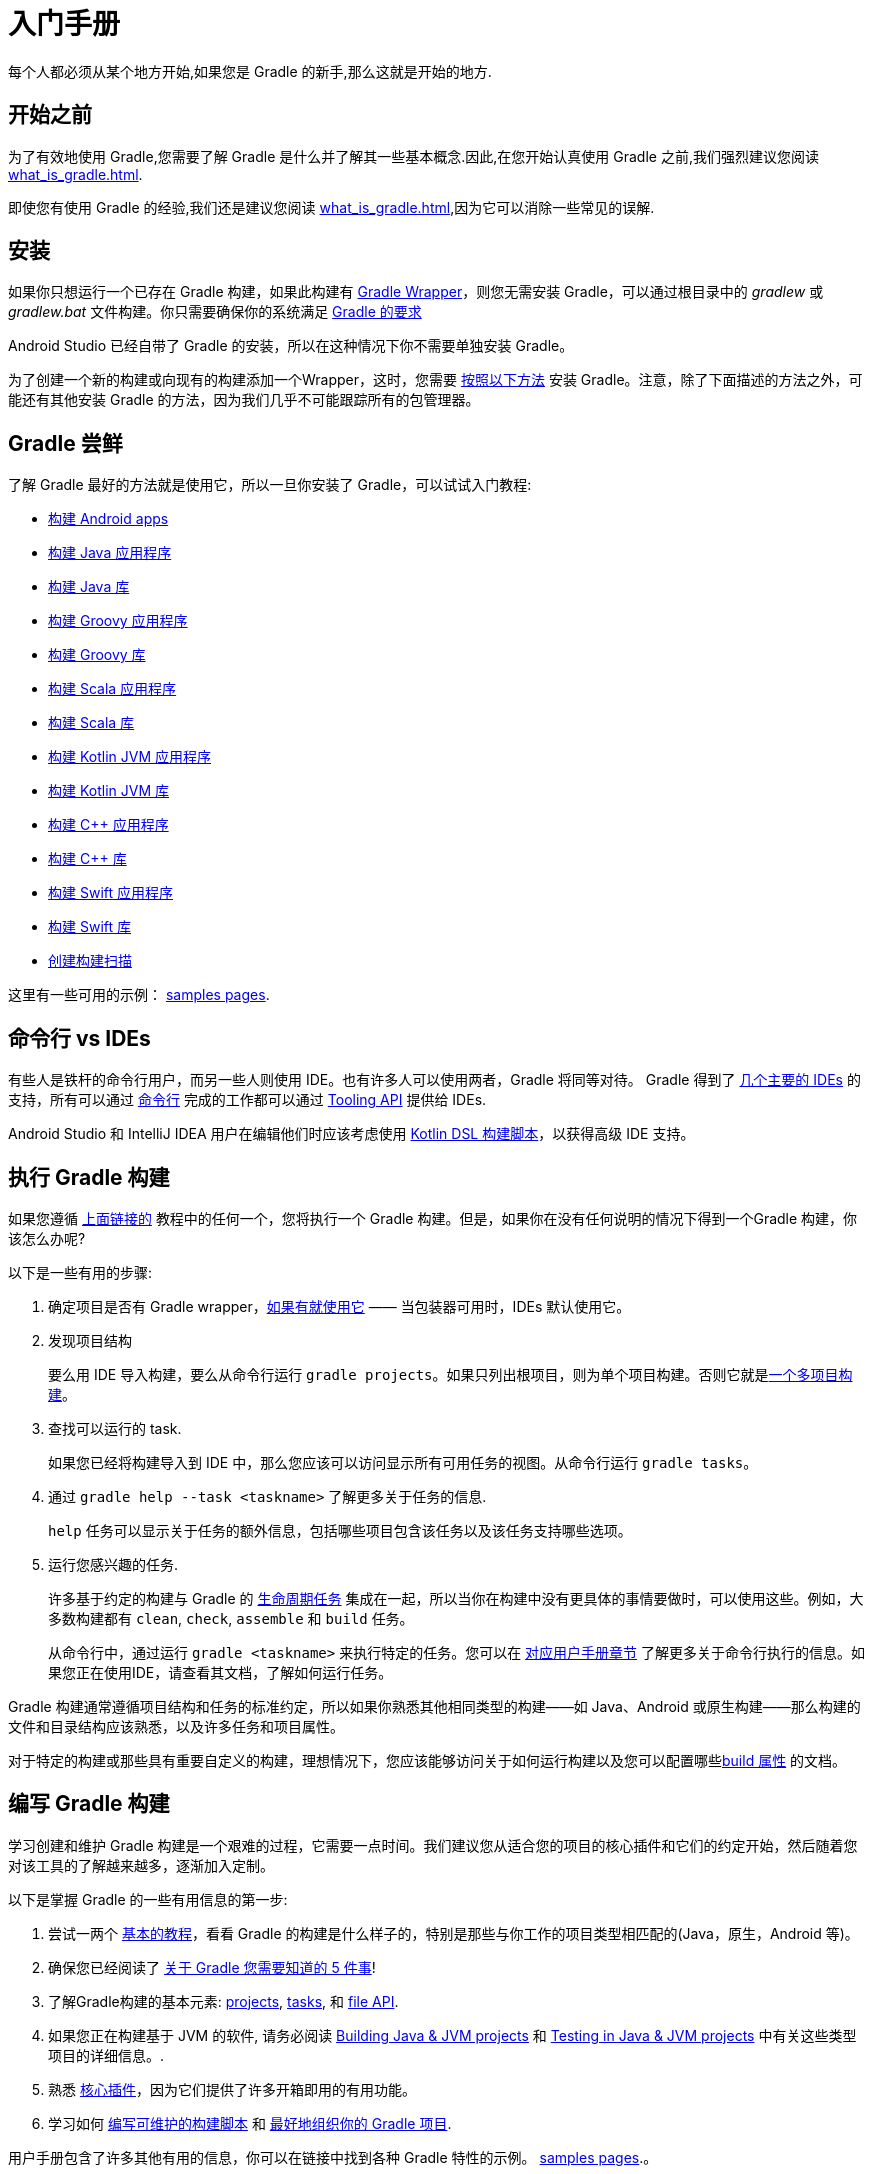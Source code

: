 // Copyright 2018 the original author or authors.
//
// Licensed under the Apache License, Version 2.0 (the "License");
// you may not use this file except in compliance with the License.
// You may obtain a copy of the License at
//
//      http://www.apache.org/licenses/LICENSE-2.0
//
// Unless required by applicable law or agreed to in writing, software
// distributed under the License is distributed on an "AS IS" BASIS,
// WITHOUT WARRANTIES OR CONDITIONS OF ANY KIND, either express or implied.
// See the License for the specific language governing permissions and
// limitations under the License.

[[getting_started]]
= 入门手册

每个人都必须从某个地方开始,如果您是 Gradle 的新手,那么这就是开始的地方.

== 开始之前

为了有效地使用 Gradle,您需要了解 Gradle 是什么并了解其一些基本概念.因此,在您开始认真使用 Gradle 之前,我们强烈建议您阅读 <<what_is_gradle#what_is_gradle>>.

即使您有使用 Gradle 的经验,我们还是建议您阅读 <<what_is_gradle#five_things>>,因为它可以消除一些常见的误解.

[[gs:installation]]
== 安装

如果你只想运行一个已存在 Gradle 构建，如果此构建有 <<gradle_wrapper#gradle_wrapper,Gradle Wrapper>>，则您无需安装 Gradle，可以通过根目录中的 _gradlew_ 或 _gradlew.bat_ 文件构建。你只需要确保你的系统满足  <<installation#sec:prerequisites,Gradle 的要求>>

Android Studio 已经自带了 Gradle 的安装，所以在这种情况下你不需要单独安装 Gradle。

为了创建一个新的构建或向现有的构建添加一个Wrapper，这时，您需要 <<installation#installation,按照以下方法>> 安装 Gradle。注意，除了下面描述的方法之外，可能还有其他安装 Gradle 的方法，因为我们几乎不可能跟踪所有的包管理器。

[[try_gradle]]
== Gradle 尝鲜

了解 Gradle 最好的方法就是使用它，所以一旦你安装了 Gradle，可以试试入门教程:

 * link:../samples/sample_building_android_apps.html[构建 Android apps]
 * link:../samples/sample_building_java_applications.html[构建 Java 应用程序]
 * link:../samples/sample_building_java_libraries.html[构建 Java 库]
 * link:../samples/sample_building_groovy_applications.html[构建 Groovy 应用程序]
 * link:../samples/sample_building_groovy_libraries.html[构建 Groovy 库]
 * link:../samples/sample_building_scala_applications.html[构建 Scala 应用程序]
 * link:../samples/sample_building_scala_libraries.html[构建 Scala 库]
 * link:../samples/sample_building_kotlin_applications.html[构建 Kotlin JVM 应用程序]
 * link:../samples/sample_building_kotlin_libraries.html[构建 Kotlin JVM 库]
 * link:../samples/sample_building_cpp_applications.html[构建 C++ 应用程序]
 * link:../samples/sample_building_cpp_libraries.html[构建 C++ 库]
 * link:../samples/sample_building_swift_applications.html[构建 Swift 应用程序]
 * link:../samples/sample_building_swift_libraries.html[构建 Swift 库]
 * link:https://scans.gradle.com/[创建构建扫描]

这里有一些可用的示例： link:../samples/index.html[samples pages].

== 命令行 vs IDEs

有些人是铁杆的命令行用户，而另一些人则使用 IDE。也有许多人可以使用两者，Gradle 将同等对待。 Gradle 得到了 <<third_party_integration#ides,几个主要的 IDEs>> 的支持，所有可以通过 <<command_line_interface#command_line_interface,命令行>> 完成的工作都可以通过 <<third_party_integration.adoc#embedding,Tooling API>> 提供给 IDEs.

Android Studio 和 IntelliJ IDEA 用户在编辑他们时应该考虑使用 <<kotlin_dsl#kotlin_dsl,Kotlin DSL 构建脚本>>，以获得高级 IDE 支持。

== 执行 Gradle 构建

如果您遵循 <<#try_gradle,上面链接的>> 教程中的任何一个，您将执行一个 Gradle 构建。但是，如果你在没有任何说明的情况下得到一个Gradle 构建，你该怎么办呢?

以下是一些有用的步骤:

 1. 确定项目是否有 Gradle wrapper，<<gradle_wrapper#sec:using_wrapper,如果有就使用它>>  —— 当包装器可用时，IDEs 默认使用它。
 2. 发现项目结构
+
要么用 IDE 导入构建，要么从命令行运行 `gradle projects`。如果只列出根项目，则为单个项目构建。否则它就是<<intro_multi_project_builds#intro_multi_project_builds,一个多项目构建>>。
 3. 查找可以运行的 task.
+
如果您已经将构建导入到 IDE 中，那么您应该可以访问显示所有可用任务的视图。从命令行运行 `gradle tasks`。
 4. 通过 `gradle help --task <taskname>` 了解更多关于任务的信息.
+
`help` 任务可以显示关于任务的额外信息，包括哪些项目包含该任务以及该任务支持哪些选项。
 5. 运行您感兴趣的任务.
+
许多基于约定的构建与 Gradle 的 <<base_plugin#sec:base_tasks,生命周期任务>> 集成在一起，所以当你在构建中没有更具体的事情要做时，可以使用这些。例如，大多数构建都有 `clean`, `check`, `assemble` 和 `build` 任务。
+
从命令行中，通过运行 `gradle <taskname>` 来执行特定的任务。您可以在 <<command_line_interface#command_line_interface,对应用户手册章节>> 了解更多关于命令行执行的信息。如果您正在使用IDE，请查看其文档，了解如何运行任务。

Gradle 构建通常遵循项目结构和任务的标准约定，所以如果你熟悉其他相同类型的构建——如 Java、Android 或原生构建——那么构建的文件和目录结构应该熟悉，以及许多任务和项目属性。

对于特定的构建或那些具有重要自定义的构建，理想情况下，您应该能够访问关于如何运行构建以及您可以配置哪些<<build_environment#build_environment,build 属性>>  的文档。

== 编写 Gradle 构建

学习创建和维护 Gradle 构建是一个艰难的过程，它需要一点时间。我们建议您从适合您的项目的核心插件和它们的约定开始，然后随着您对该工具的了解越来越多，逐渐加入定制。

以下是掌握 Gradle 的一些有用信息的第一步:

 1. 尝试一两个 <<#try_gradle,基本的教程>>，看看 Gradle 的构建是什么样子的，特别是那些与你工作的项目类型相匹配的(Java，原生，Android 等)。
 2. 确保您已经阅读了 <<what_is_gradle#five_things,关于 Gradle 您需要知道的 5 件事>>!
 3. 了解Gradle构建的基本元素: <<tutorial_using_tasks#sec:projects_and_tasks,projects>>, <<more_about_tasks#more_about_tasks,tasks>>, 和 <<working_with_files#working_with_files,file API>>.
 4. 如果您正在构建基于 JVM 的软件, 请务必阅读 <<building_java_projects#building_java_projects,Building Java & JVM projects>> 和 <<java_testing#java_testing,Testing in Java & JVM projects>> 中有关这些类型项目的详细信息。.
 5. 熟悉 <<plugin_reference#plugin_reference,核心插件>>，因为它们提供了许多开箱即用的有用功能。
 6. 学习如何 <<authoring_maintainable_build_scripts#authoring_maintainable_build_scripts,编写可维护的构建脚本>> 和 <<organizing_gradle_projects#organizing_gradle_projects,最好地组织你的 Gradle 项目>>.

用户手册包含了许多其他有用的信息，你可以在链接中找到各种 Gradle 特性的示例。 link:../samples/index.html[samples pages].。

== 在 Gradle 中集成第三方工具

Gradle 具有很高的灵活性，意味着它很容易与其他工具一起工作，比如我们在 <<third_party_integration#third_party_integration,Gradle & Third-party Tools>> 页面中列出的那些工具。

有两种主要的集成模式::

 * 一个驱动 Gradle 的工具 — 通过使工具可以来提取关于构建的信息并运行 gradle — 例如 <<third_party_integration.adoc#embedding,Tooling API>>
 * Gradle 通过第三方工具的 api 为工具调用或生成信息——这通常是通过插件和自定义任务类型完成的。

基于 java api 的工具通常很容易集成。你可以在 Gradle 的 https://plugins.gradle.org/[plugin portal] 上找到许多这样的集成。
